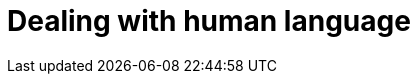 [[languages]]
= Dealing with human language

[partintro]
--

[quote,Matt Groening]
``I know all those words, but that sentence makes no sense to me.''

Full text search is a battle between _precision_ -- returning as few
irrelevant documents as possible -- and _recall_ -- returning as many relevant
documents as possible. While matching only the exact words that the user has
queried would be precise, it is not enough. We would miss out on many
documents that the user would consider to be relevant. Instead, we need to
spread the net wider, to also search for words that are not exactly the same
as the original but are related.

Wouldn't you expect a search for ``quick brown fox'' to match a document
containing ``fast brown foxes'', ``Johnny Walker'' to match ``Johnnie
Walker'', or ``Arnolt Schwarzenneger'' to match ``Arnold Schwarzenegger''?

If documents exist which *do* contain exactly what the user has queried then
those documents should appear at the top of the result set, but weaker matches
can be included further down the list.  If there are no documents which match
exactly, then at least we can show the user potential matches -- they may even
be what the user originally intended!

There are several lines of attack:

*   Remove diacritics like +´+, `^` and `¨` so that a search for ``rôle'' will
    also match ``role'', and vice versa. See <<token-normalization>>.

*   Remove the distinction between singular and plural -- ``fox'' vs ``foxes''
    -- or between different tenses -- ``jumping'' vs ``jumped'' vs ``jumps''
    -- by _stemming_ each word to its root form. See <<stemming>>.

*   Remove commonly used words or _stopwords_ like ``the'', ``and'', and ``or''
    to improve search performance.  See <<stopwords>>.

*   Including synonyms so that a query for ``quick'' could also match ``fast'',
    or ``UK'' could match ``United Kingdom''. See <<synonyms>>.

*   Check for misspellings or alternate spellings, or match on _homophones_
    -- words that sound the same like ``their'' vs ``there'', ``meat'' vs
    ``meet''  vs ``mete''. See <<fuzzy-matching>>.

Before we can manipulate individual words, we need to divide text up into
words, which means that we need to know what constitutes a _word_. We will
tackle this in <<identifying-words>>.

But first, let's take a look at how to get started quickly and easily.
--
